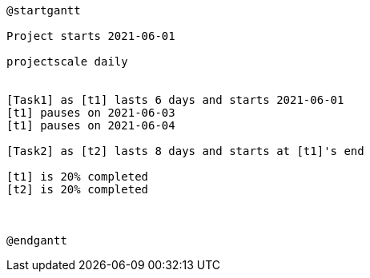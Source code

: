 [plantuml, format=png]
----
@startgantt

Project starts 2021-06-01

projectscale daily


[Task1] as [t1] lasts 6 days and starts 2021-06-01
[t1] pauses on 2021-06-03
[t1] pauses on 2021-06-04

[Task2] as [t2] lasts 8 days and starts at [t1]'s end

[t1] is 20% completed
[t2] is 20% completed



@endgantt
----

